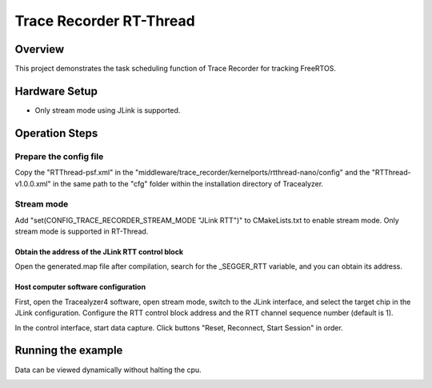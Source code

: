 .. _trace_recorder_rt_thread:

Trace Recorder RT-Thread
================================================

Overview
--------

This project demonstrates the task scheduling function of Trace Recorder for tracking FreeRTOS.

Hardware Setup
--------------

- Only stream mode using JLink is supported.

Operation Steps
---------------

Prepare the config file
~~~~~~~~~~~~~~~~~~~~~~~

Copy the "RTThread-psf.xml" in the "middleware/trace_recorder/kernelports/rtthread-nano/config" and the "RTThread-v1.0.0.xml" in the same path to the "cfg" folder within the installation directory of Tracealyzer.

Stream mode
~~~~~~~~~~~

Add "set(CONFIG_TRACE_RECORDER_STREAM_MODE "JLink RTT")" to CMakeLists.txt to enable stream mode. Only stream mode is supported in RT-Thread.

Obtain the address of the JLink RTT control block
^^^^^^^^^^^^^^^^^^^^^^^^^^^^^^^^^^^^^^^^^^^^^^^^^

Open the generated.map file after compilation, search for the _SEGGER_RTT variable, and you can obtain its address.

Host computer software configuration
^^^^^^^^^^^^^^^^^^^^^^^^^^^^^^^^^^^^

First, open the Tracealyzer4 software, open stream mode, switch to the JLink interface, and select the target chip in the JLink configuration. Configure the RTT control block address and the RTT channel sequence number (default is 1).


.. image:: ../doc/jlink_setting_stream.jpg
   :alt:

In the control interface, start data capture. Click buttons "Reset, Reconnect, Start Session" in order.


.. image:: ../doc/stream.jpg
   :alt:

Running the example
-------------------

Data can be viewed dynamically without halting the cpu.


.. image:: ../doc/rtt_stream.jpg
   :alt:
